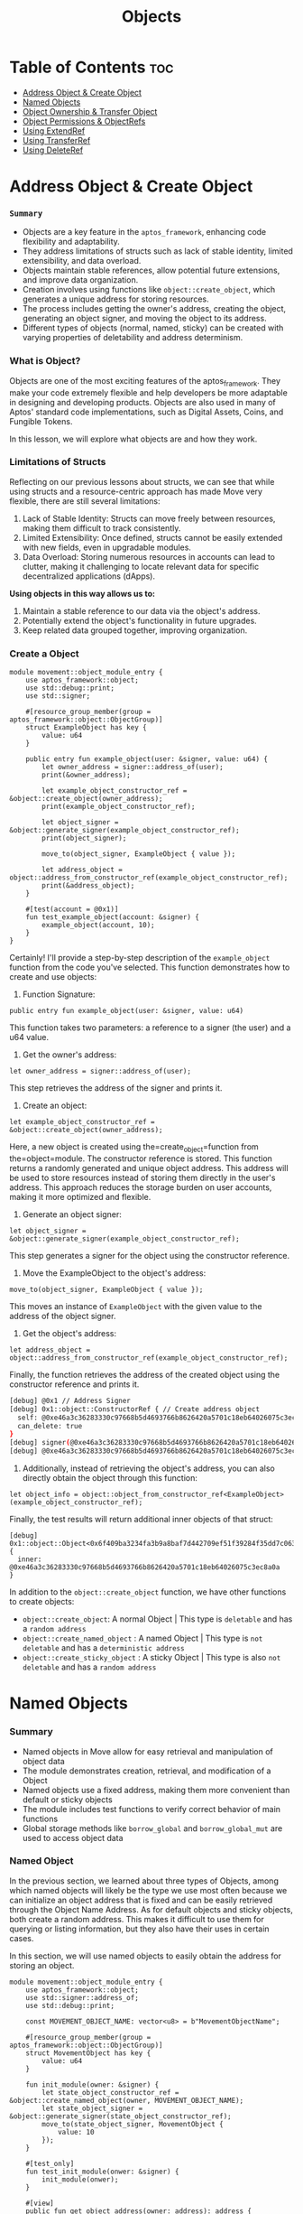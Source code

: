 #+TITLE: Objects

* Table of Contents :toc:
- [[#address-object--create-object][Address Object & Create Object]]
- [[#named-objects][Named Objects]]
- [[#object-ownership--transfer-object][Object Ownership & Transfer Object]]
- [[#object-permissions--objectrefs][Object Permissions & ObjectRefs]]
- [[#using-extendref][Using ExtendRef]]
- [[#using-transferref][Using TransferRef]]
- [[#using-deleteref][Using DeleteRef]]

* Address Object & Create Object
*** =Summary=
- Objects are a key feature in the =aptos_framework=, enhancing code flexibility and adaptability.
- They address limitations of structs such as lack of stable identity, limited extensibility, and data overload.
- Objects maintain stable references, allow potential future extensions, and improve data organization.
- Creation involves using functions like =object::create_object=, which generates a unique address for storing resources.
- The process includes getting the owner's address, creating the object, generating an object signer, and moving the object to its address.
- Different types of objects (normal, named, sticky) can be created with varying properties of deletability and address determinism.

*** What is Object?
Objects are one of the most exciting features of the aptos_framework. They make your code extremely flexible and help developers be more adaptable in designing and developing products. Objects are also used in many of Aptos' standard code implementations, such as Digital Assets, Coins, and Fungible Tokens.

In this lesson, we will explore what objects are and how they work.

*** Limitations of Structs
Reflecting on our previous lessons about structs, we can see that while using structs and a resource-centric approach has made Move very flexible, there are still several limitations:

1. Lack of Stable Identity: Structs can move freely between resources, making them difficult to track consistently.
2. Limited Extensibility: Once defined, structs cannot be easily extended with new fields, even in upgradable modules.
3. Data Overload: Storing numerous resources in accounts can lead to clutter, making it challenging to locate relevant data for specific decentralized applications (dApps).

*Using objects in this way allows us to:*

1. Maintain a stable reference to our data via the object's address.
2. Potentially extend the object's functionality in future upgrades.
3. Keep related data grouped together, improving organization.

*** Create a Object
#+begin_src move
module movement::object_module_entry {
    use aptos_framework::object;
    use std::debug::print;
    use std::signer;

    #[resource_group_member(group = aptos_framework::object::ObjectGroup)]
    struct ExampleObject has key {
        value: u64
    }

    public entry fun example_object(user: &signer, value: u64) {
        let owner_address = signer::address_of(user);
        print(&owner_address);

        let example_object_constructor_ref = &object::create_object(owner_address);
        print(example_object_constructor_ref);

        let object_signer = &object::generate_signer(example_object_constructor_ref);
        print(object_signer);

        move_to(object_signer, ExampleObject { value });

        let address_object = object::address_from_constructor_ref(example_object_constructor_ref);
        print(&address_object);
    }

    #[test(account = @0x1)]
    fun test_example_object(account: &signer) {
        example_object(account, 10);
    }
}
#+end_src

Certainly! I'll provide a step-by-step description of the =example_object= function from the code you've selected. This function demonstrates how to create and use objects:

1. Function Signature:
#+begin_src move
public entry fun example_object(user: &signer, value: u64)
#+end_src

This function takes two parameters: a reference to a signer (the user) and a u64 value.

2. Get the owner's address:
#+begin_src move
let owner_address = signer::address_of(user);
#+end_src

This step retrieves the address of the signer and prints it.

3. Create an object:
#+begin_src move
let example_object_constructor_ref = &object::create_object(owner_address);
#+end_src

Here, a new object is created using the=create_object=function from the=object=module. The constructor reference is stored. This function returns a randomly generated and unique object address. This address will be used to store resources instead of storing them directly in the user's address. This approach reduces the storage burden on user accounts, making it more optimized and flexible.

4. Generate an object signer:
#+begin_src move
let object_signer = &object::generate_signer(example_object_constructor_ref);
#+end_src

This step generates a signer for the object using the constructor reference.

5. Move the ExampleObject to the object's address:
#+begin_src move
move_to(object_signer, ExampleObject { value });
#+end_src

This moves an instance of =ExampleObject= with the given value to the address of the object signer.

6. Get the object's address:
#+begin_src move
let address_object = object::address_from_constructor_ref(example_object_constructor_ref);
#+end_src

Finally, the function retrieves the address of the created object using the constructor reference and prints it.

#+begin_src sh
[debug] @0x1 // Address Signer
[debug] 0x1::object::ConstructorRef { // Create address object
  self: @0xe46a3c36283330c97668b5d4693766b8626420a5701c18eb64026075c3ec8a0a,
  can_delete: true
}
[debug] signer(@0xe46a3c36283330c97668b5d4693766b8626420a5701c18eb64026075c3ec8a0a) // signer
[debug] @0xe46a3c36283330c97668b5d4693766b8626420a5701c18eb64026075c3ec8a0a
#+end_src

7. Additionally, instead of retrieving the object's address, you can also directly obtain the object through this function:
#+begin_src move
let object_info = object::object_from_constructor_ref<ExampleObject>(example_object_constructor_ref);
#+end_src

Finally, the test results will return additional inner objects of that struct:
#+begin_src move
[debug] 0x1::object::Object<0x6f409ba3234fa3b9a8baf7d442709ef51f39284f35dd7c06360fa0b55a0cd690::object_module_entry::ExampleObject> {
  inner: @0xe46a3c36283330c97668b5d4693766b8626420a5701c18eb64026075c3ec8a0a
}
#+end_src

In addition to the =object::create_object= function, we have other functions to create objects:

- =object::create_object=: A normal Object | This type is =deletable= and has a =random address=
- =object::create_named_object= : A named Object | This type is =not deletable= and has a =deterministic address=
- =object::create_sticky_object= : A sticky Object | This type is also =not deletable= and has a =random address=

* Named Objects
*** Summary
- Named objects in Move allow for easy retrieval and manipulation of object data
- The module demonstrates creation, retrieval, and modification of a Object
- Named objects use a fixed address, making them more convenient than default or sticky objects
- The module includes test functions to verify correct behavior of main functions
- Global storage methods like =borrow_global= and =borrow_global_mut= are used to access object data

*** Named Object

In the previous section, we learned about three types of Objects, among which named objects will likely be the type we use most often because we can initialize an object address that is fixed and can be easily retrieved through the Object Name Address. As for default objects and sticky objects, both create a random address. This makes it difficult to use them for querying or listing information, but they also have their uses in certain cases.

In this section, we will use named objects to easily obtain the address for storing an object.

#+begin_src move
module movement::object_module_entry {
    use aptos_framework::object;
    use std::signer::address_of;
    use std::debug::print;

    const MOVEMENT_OBJECT_NAME: vector<u8> = b"MovementObjectName";

    #[resource_group_member(group = aptos_framework::object::ObjectGroup)]
    struct MovementObject has key {
        value: u64
    }

    fun init_module(owner: &signer) {
        let state_object_constructor_ref = &object::create_named_object(owner, MOVEMENT_OBJECT_NAME);
        let state_object_signer = &object::generate_signer(state_object_constructor_ref);
        move_to(state_object_signer, MovementObject {
            value: 10
        });
    }

    #[test_only]
    fun test_init_module(onwer: &signer) {
        init_module(onwer);
    }

    #[view]
    public fun get_object_address(owner: address): address {
        object::create_object_address(&owner, MOVEMENT_OBJECT_NAME)
    }

    #[test(account = @0x1)]
    fun test_get_object_address(account: &signer) {
        test_init_module(account);
        let owner = address_of(account);
        let addr = get_object_address(owner);
        print(&addr);
    }
}
#+end_src

#+begin_src sh
[debug] @0x52152ca68792cb72eb58f6497c1c8fbe69f5fc5d938edf2e74ed8da6ae816622 // Object Address
#+end_src

By using named objects, we can easily access the object and perform changes or view data.

*** Modify & Retrieve Object Value

To modify and retrieve data from objects, we still use global storage methods like =borrow_global= and =borrow_global_mut=.
#+begin_src move
public fun get_value(owner: address): u64 acquires MovementObject {
    borrow_global<MovementObject>(get_object_address(owner)).value
}

public fun set_value(owner: address, new_value: u64) acquires MovementObject {
    let spider_dna = borrow_global_mut<MovementObject>(get_object_address(owner));
    spider_dna.value = new_value;
}
#+end_src

*** Full Code
#+begin_src move
module movement::object_module_entry {
    use aptos_framework::object;
    use std::signer::address_of;
    use std::debug::print;

    const MOVEMENT_OBJECT_NAME: vector<u8> = b"MovementObjectName";

    #[resource_group_member(group = aptos_framework::object::ObjectGroup)]
    struct MovementObject has key {
        value: u64
    }

    fun init_module(owner: &signer) {
        let state_object_constructor_ref = &object::create_named_object(owner, MOVEMENT_OBJECT_NAME);
        let state_object_signer = &object::generate_signer(state_object_constructor_ref);
        move_to(state_object_signer, MovementObject {
            value: 10
        });
    }

    #[test_only]
    fun test_init_module(onwer: &signer) {
        init_module(onwer);
    }

    #[view]
    public fun get_object_address(owner: address): address {
        object::create_object_address(&owner, MOVEMENT_OBJECT_NAME)
    }

    public fun get_value(owner: address): u64 acquires MovementObject {
        borrow_global<MovementObject>(get_object_address(owner)).value
    }

    public fun set_value(owner: address, new_value: u64) acquires MovementObject {
        let spider_dna = borrow_global_mut<MovementObject>(get_object_address(owner));
        spider_dna.value = new_value;
    }

    #[test(account = @0x1)]
    fun test_get_object_address(account: &signer) {
        test_init_module(account);
        let addr = address_of(account);
        let value = get_object_address(addr);
        print(&value);
    }

    #[test(account = @0x1)]
    fun test_get_object(account: &signer) acquires MovementObject {
        test_init_module(account);
        let addr = address_of(account);
        let value = get_value(addr);
        assert!(value == 10, 0);
    }

    #[test(account = @0x1)]
    fun test_set_object(account: &signer) acquires MovementObject {
        test_init_module(account);
        let addr = address_of(account);
        set_value(addr, 20);
        let value = get_value(addr);
        assert!(value == 20, 1);
    }
}
#+end_src

*** Function Descriptions
- init_module(owner: &signer)
  This function initializes the module by creating a named object and setting its initial value.

  + Creates a named object using =object::create_named_object=
  + Generates a signer for the object using =object::generate_signer=
  + Moves a =MovementObject= with an initial value of 10 to the object's address

- get_object_address(owner: address): address
  This function retrieves the address of the named object for a given owner.

  + Uses =object::create_object_address= to calculate the object's address
  + Returns the calculated address

- get_value(owner: address): u64
  This function retrieves the current value stored in the MovementObject for a given owner.

  + Calls =get_object_address= to get the object's address
  + Uses =borrow_global= to access the MovementObject at the calculated address
  + Returns the =value= field from the MovementObject

- set_value(owner: address, new_value: u64)
  This function updates the value stored in the MovementObject for a given owner.

  - Calls =get_object_address= to get the object's address
  - Uses =borrow_global_mut= to get a mutable reference to the MovementObject
  - Updates the =value= field with the new value

- Test Functions
  The module includes several test functions to verify the correct behavior of the main functions:

  - =test_init_module=: Initializes the module for testing
  - =test_get_object_address=: Tests the =get_object_address= function
  - =test_get_object=: Tests the =get_value= function
  - =test_set_object=: Tests the =set_value= function
* Object Ownership & Transfer Object
* Object Permissions & ObjectRefs
* Using ExtendRef
* Using TransferRef
* Using DeleteRef
